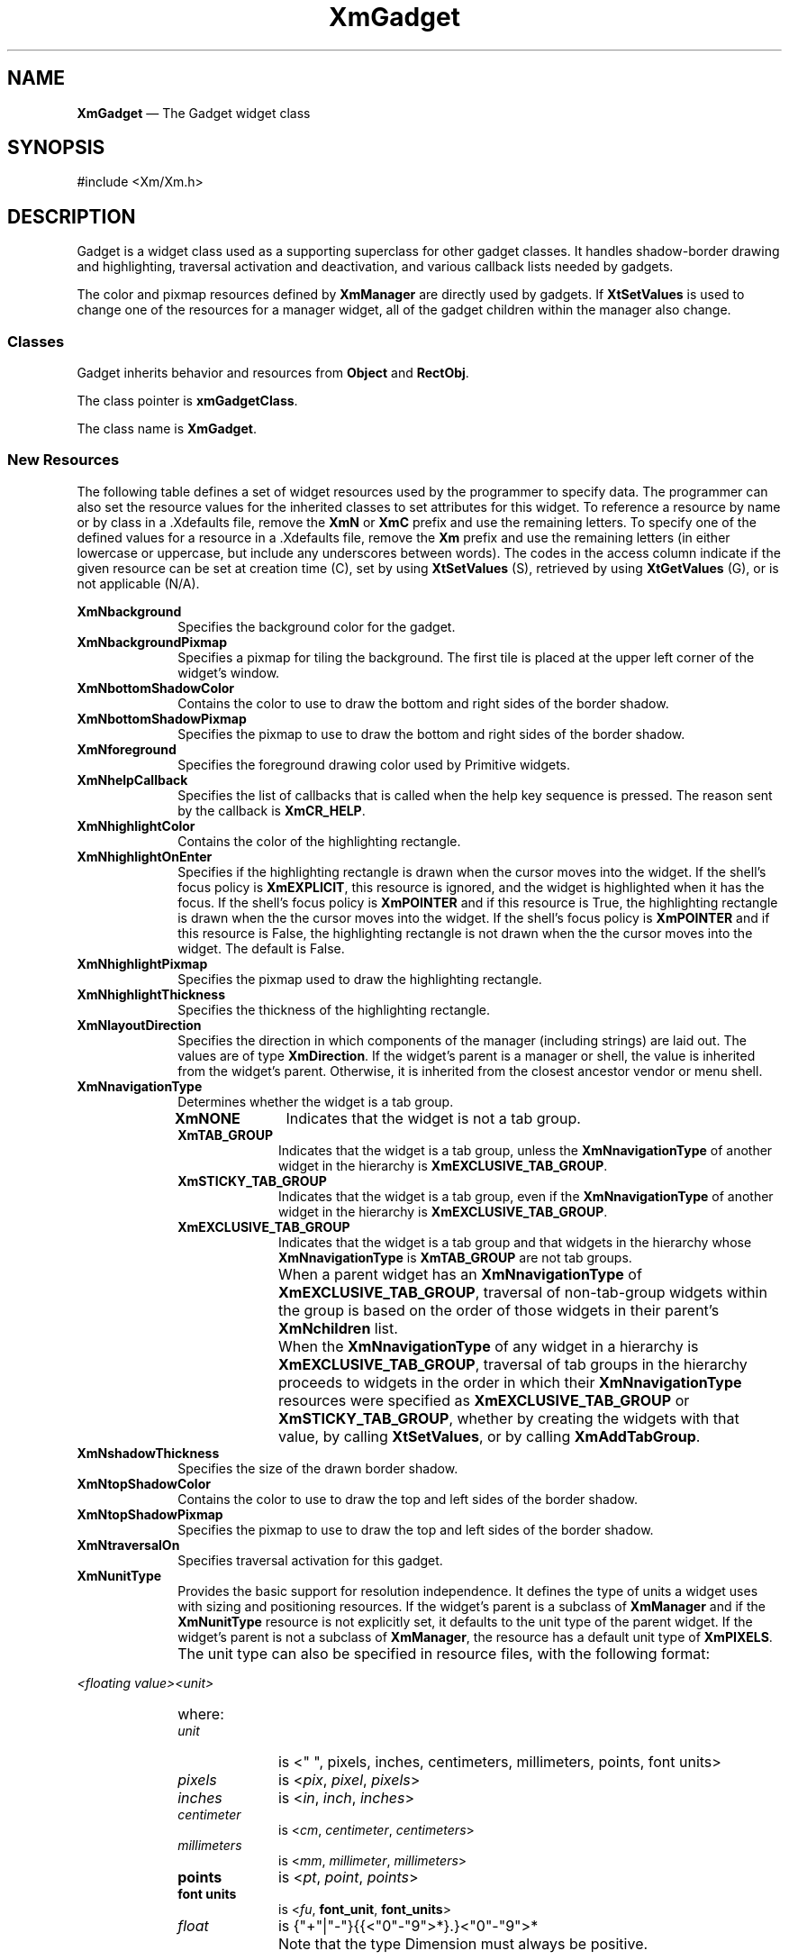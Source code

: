 '\" t
...\" Gadget.sgm /main/13 1996/09/08 20:45:20 rws $
.de P!
.fl
\!!1 setgray
.fl
\\&.\"
.fl
\!!0 setgray
.fl			\" force out current output buffer
\!!save /psv exch def currentpoint translate 0 0 moveto
\!!/showpage{}def
.fl			\" prolog
.sy sed -e 's/^/!/' \\$1\" bring in postscript file
\!!psv restore
.
.de pF
.ie     \\*(f1 .ds f1 \\n(.f
.el .ie \\*(f2 .ds f2 \\n(.f
.el .ie \\*(f3 .ds f3 \\n(.f
.el .ie \\*(f4 .ds f4 \\n(.f
.el .tm ? font overflow
.ft \\$1
..
.de fP
.ie     !\\*(f4 \{\
.	ft \\*(f4
.	ds f4\"
'	br \}
.el .ie !\\*(f3 \{\
.	ft \\*(f3
.	ds f3\"
'	br \}
.el .ie !\\*(f2 \{\
.	ft \\*(f2
.	ds f2\"
'	br \}
.el .ie !\\*(f1 \{\
.	ft \\*(f1
.	ds f1\"
'	br \}
.el .tm ? font underflow
..
.ds f1\"
.ds f2\"
.ds f3\"
.ds f4\"
.ta 8n 16n 24n 32n 40n 48n 56n 64n 72n 
.TH "XmGadget" "library call"
.SH "NAME"
\fBXmGadget\fP \(em The Gadget widget class
.iX "XmGadget"
.iX "widget class" "Gadget"
.SH "SYNOPSIS"
.PP
.nf
#include <Xm/Xm\&.h>
.fi
.SH "DESCRIPTION"
.PP
Gadget is a widget class used as
a supporting superclass for other
gadget classes\&. It handles shadow-border drawing and highlighting, traversal
activation and deactivation, and various callback lists needed by
gadgets\&.
.PP
The color and pixmap resources defined by \fBXmManager\fP are directly used by
gadgets\&. If \fBXtSetValues\fP is used
to change one of the resources for a manager
widget, all of the gadget children within the manager also change\&.
.SS "Classes"
.PP
Gadget inherits behavior and resources from \fBObject\fP and
\fBRectObj\fP\&.
.PP
The class pointer is \fBxmGadgetClass\fP\&.
.PP
The class name is \fBXmGadget\fP\&.
.SS "New Resources"
.PP
The following table defines a set of widget resources used by the programmer
to specify data\&. The programmer can also set the resource values for the
inherited classes to set attributes for this widget\&. To reference a
resource by name or by class in a \&.Xdefaults file, remove the \fBXmN\fP or
\fBXmC\fP prefix and use the remaining letters\&. To specify one of the defined
values for a resource in a \&.Xdefaults file, remove the \fBXm\fP prefix and use
the remaining letters (in either lowercase or uppercase, but include any
underscores between words)\&.
The codes in the access column indicate if the given resource can be
set at creation time (C),
set by using \fBXtSetValues\fP (S),
retrieved by using \fBXtGetValues\fP (G), or is not applicable (N/A)\&.
.PP
.TS
tab() box;
c s s s s
l| l| l| l| l.
\fBXmGadget Resource Set\fP
\fBName\fP\fBClass\fP\fBType\fP\fBDefault\fP\fBAccess\fP
_____
XmNbackgroundXmCBackgroundPixeldynamicCSG
_____
XmNbackgroundPixmapXmCPixmapPixmapXmUNSPECIFIED_PIXMAPCSG
_____
XmNbottomShadowColorXmCBottomShadowColorPixeldynamicCSG
_____
XmNbottomShadowPixmapXmCBottomShadowPixmapPixmapdynamicCSG
_____
XmNhelpCallbackXmCCallbackXtCallbackListNULLC
_____
XmNforegroundXmCForegroundPixeldynamicCSG
_____
XmNhighlightColorXmCHighlightColorPixeldynamicCSG
_____
XmNhighlightOnEnterXmCHighlightOnEnterBooleanFalseCSG
_____
XmNhighlightPixmapXmCHighlightPixmapPixmapdynamicCSG
_____
XmNhighlightThicknessXmCHighlightThicknessDimension2CSG
_____
XmNlayoutDirectionXmNCLayoutDirectionXmDirectiondynamicCG
_____
XmNnavigationTypeXmCNavigationTypeXmNavigationTypeXmNONECSG
_____
XmNshadowThicknessXmCShadowThicknessDimension2CSG
_____
XmNtopShadowColorXmCTopShadowColorPixeldynamicCSG
_____
XmNtopShadowPixmapXmCTopShadowPixmapPixmapdynamicCSG
_____
XmNtraversalOnXmCTraversalOnBooleanTrueCSG
_____
XmNunitTypeXmCUnitTypeunsigned chardynamicCSG
_____
XmNuserDataXmCUserDataXtPointerNULLCSG
_____
XmNtoolTipStringXmCToolTipStringXmStringNULLCSG
_____
.TE
.IP "\fBXmNbackground\fP" 10
Specifies the background color for the gadget\&.
.IP "\fBXmNbackgroundPixmap\fP" 10
Specifies a pixmap for tiling the background\&. The first tile is
placed at the upper left corner of the widget\&'s window\&.
.IP "\fBXmNbottomShadowColor\fP" 10
Contains the color to use to draw the bottom and right sides of the
border shadow\&.
.IP "\fBXmNbottomShadowPixmap\fP" 10
Specifies the pixmap to use to draw the bottom and right sides of the
border shadow\&.
.IP "\fBXmNforeground\fP" 10
Specifies the foreground drawing color used by Primitive widgets\&.
.IP "\fBXmNhelpCallback\fP" 10
Specifies the list of callbacks that is called when the help key sequence
is pressed\&. The reason sent by the callback is \fBXmCR_HELP\fP\&.
.IP "\fBXmNhighlightColor\fP" 10
Contains the color of the highlighting rectangle\&.
.IP "\fBXmNhighlightOnEnter\fP" 10
Specifies if the highlighting rectangle is drawn when the cursor moves
into the widget\&.
If the shell\&'s focus policy is \fBXmEXPLICIT\fP, this resource is
ignored, and the widget is highlighted when it has the focus\&.
If the shell\&'s focus policy is \fBXmPOINTER\fP and if this resource is
True, the highlighting rectangle is drawn when the the cursor moves into
the widget\&.
If the shell\&'s focus policy is \fBXmPOINTER\fP and if this resource is
False, the highlighting rectangle is not drawn when the the cursor moves
into the widget\&.
The default is False\&.
.IP "\fBXmNhighlightPixmap\fP" 10
Specifies the pixmap used to draw the highlighting rectangle\&.
.IP "\fBXmNhighlightThickness\fP" 10
Specifies the thickness of the highlighting rectangle\&.
.IP "\fBXmNlayoutDirection\fP" 10
Specifies the direction in which components of the manager (including
strings) are laid out\&. The values are of type \fBXmDirection\fR\&. If
the widget\&'s parent is a manager or shell, the value is inherited from
the widget\&'s parent\&. Otherwise, it is inherited from the closest
ancestor vendor or menu shell\&.
.IP "\fBXmNnavigationType\fP" 10
Determines whether the widget is a tab group\&.
.RS
.IP "\fBXmNONE\fP" 10
Indicates that the widget is not a tab group\&.
.IP "\fBXmTAB_GROUP\fP" 10
Indicates that the widget is a tab group, unless
the \fBXmNnavigationType\fP of another widget in the hierarchy is
\fBXmEXCLUSIVE_TAB_GROUP\fP\&.
.IP "\fBXmSTICKY_TAB_GROUP\fP" 10
Indicates that the widget is a tab group, even if the \fBXmNnavigationType\fP
of another widget in the hierarchy is
\fBXmEXCLUSIVE_TAB_GROUP\fP\&.
.IP "\fBXmEXCLUSIVE_TAB_GROUP\fP" 10
Indicates that the widget is a tab group and
that widgets in the hierarchy whose \fBXmNnavigationType\fP is
\fBXmTAB_GROUP\fP are not tab groups\&.
.IP "" 10
When a parent widget has an \fBXmNnavigationType\fP of
\fBXmEXCLUSIVE_TAB_GROUP\fP, traversal of non-tab-group widgets within
the group is based on the order of those widgets in their parent\&'s
\fBXmNchildren\fP list\&.
.IP "" 10
When the \fBXmNnavigationType\fP of any widget in a hierarchy is
\fBXmEXCLUSIVE_TAB_GROUP\fP,
traversal of tab groups in the hierarchy
proceeds to widgets in the order in which their \fBXmNnavigationType\fP
resources were specified as \fBXmEXCLUSIVE_TAB_GROUP\fP or
\fBXmSTICKY_TAB_GROUP\fP, whether by creating the widgets with that value,
by calling \fBXtSetValues\fP, or by calling \fBXmAddTabGroup\fP\&.
.RE
.IP "\fBXmNshadowThickness\fP" 10
Specifies the size of the drawn border shadow\&.
.IP "\fBXmNtopShadowColor\fP" 10
Contains the color to use to draw the top and left sides of the border
shadow\&.
.IP "\fBXmNtopShadowPixmap\fP" 10
Specifies the pixmap to use to draw the top and left sides of the border
shadow\&.
.IP "\fBXmNtraversalOn\fP" 10
Specifies traversal activation for this gadget\&.
.IP "\fBXmNunitType\fP" 10
Provides the basic support for resolution independence\&.
It defines the type of units a widget uses with sizing and
positioning resources\&.
If the widget\&'s parent is a subclass of \fBXmManager\fP and if the
\fBXmNunitType\fP resource is not explicitly set, it defaults to the
unit type of the parent widget\&.
If the widget\&'s parent is not a subclass of \fBXmManager\fP, the
resource has a default unit type of \fBXmPIXELS\fP\&.
.IP "" 10
The unit type can also be specified in resource files, with the
following format:
.PP
.nf
\f(CW\fI<floating value><unit>\fP\fR
.fi
.PP
.IP "" 10
where:
.RS
.IP "\fIunit\fP" 10
is <" ", pixels, inches, centimeters, millimeters, points, font units>
.IP "\fIpixels\fP" 10
is <\fIpix\fP, \fIpixel\fP, \fIpixels\fP>
.IP "\fIinches\fP" 10
is <\fIin\fP, \fIinch\fP, \fIinches\fP>
.IP "\fIcentimeter\fP" 10
is <\fIcm\fP, \fIcentimeter\fP, \fIcentimeters\fP>
.IP "\fImillimeters\fP" 10
is <\fImm\fP, \fImillimeter\fP, \fImillimeters\fP>
.IP "\fBpoints\fP" 10
is <\fIpt\fP, \fIpoint\fP, \fIpoints\fP>
.IP "\fBfont units\fP" 10
is <\fIfu\fP, \fBfont_unit\fP, \fBfont_units\fP>
.IP "\fIfloat\fP" 10
is {"+"|"-"}{{<"0"-"9">*}\&.}<"0"-"9">*
.IP "" 10
Note that the type Dimension must always be positive\&.
.RE
.IP "" 10
For example,
.PP
.nf
\f(CWxmfonts*XmMainWindow\&.height: 10\&.4cm
*PostIn\&.width: 3inches\fR
.fi
.PP
.IP "" 10
\fBXmNunitType\fP can have the following values:
.RS
.IP "\fBXmPIXELS\fP" 10
All values provided to the widget are treated as normal
pixel values\&.
.IP "\fBXmMILLIMETERS\fP" 10
All values provided to the widget are treated as normal millimeter
values\&.
.IP "\fBXm100TH_MILLIMETERS\fP" 10
All values provided to the widget are treated
as 1/100 of a millimeter\&.
.IP "\fBXmCENTIMETERS\fP" 10
All values provided to the widget are treated as normal centimeter
values\&.
.IP "\fBXmINCHES\fP" 10
All values provided to the widget are treated as normal inch
values\&.
.IP "\fBXm1000TH_INCHES\fP" 10
All values provided to the widget are treated as
1/1000 of an inch\&.
.IP "\fBXmPOINTS\fP" 10
All values provided to the widget are treated as normal point
values\&. A point is a unit used in text processing
applications and is defined as 1/72 of an inch\&.
.IP "\fBXm100TH_POINTS\fP" 10
All values provided to the widget are treated as
1/100 of a point\&. A point is a unit used in text processing
applications and is defined as 1/72 inch\&.
.IP "\fBXmFONT_UNITS\fP" 10
All values provided to the widget are treated as normal font
units\&. A font unit has horizontal and vertical components\&.
These are the values of the XmScreen resources \fBXmNhorizontalFontUnit\fP
and \fBXmNverticalFontUnit\fP\&.
.IP "\fBXm100TH_FONT_UNITS\fP" 10
All values provided to the widget are
treated as 1/100 of a font unit\&.
A font unit has horizontal and vertical components\&.
These are the values of the XmScreen resources \fBXmNhorizontalFontUnit\fP
and \fBXmNverticalFontUnit\fP\&.
.RE
.IP "\fBXmNuserData\fP" 10
Allows the application to attach any necessary specific data to the gadget\&.
This is an internally unused resource\&.

.IP "\fBXmNtoolTipString\fP" 10
The XmString to display as the toolTip. If this resource is NULL, no tip
will be displayed. ToolTips are described in VendorShell(3)

.SS "Inherited Resources"
.PP
Gadget inherits resources from the
superclass described in the following table\&.
For a complete description of each resource, refer to the
reference page for that superclass\&.
.PP
.TS
tab() box;
c s s s s
l| l| l| l| l.
\fBRectObj Resource Set\fP
\fBName\fP\fBClass\fP\fBType\fP\fBDefault\fP\fBAccess\fP
_____
XmNancestorSensitiveXmCSensitiveBooleandynamicG
_____
XmNborderWidthXmCBorderWidthDimension0N/A
_____
XmNheightXmCHeightDimensiondynamicCSG
_____
XmNsensitiveXmCSensitiveBooleanTrueCSG
_____
XmNwidthXmCWidthDimensiondynamicCSG
_____
XmNxXmCPositionPosition0CSG
_____
XmNyXmCPositionPosition0CSG
_____
.TE
.PP
.TS
tab() box;
c s s s s
l| l| l| l| l.
\fBObject Resource Set\fP
\fBName\fP\fBClass\fP\fBType\fP\fBDefault\fP\fBAccess\fP
_____
XmNdestroyCallbackXmCCallbackXtCallbackListNULLC
_____
.TE
.SS "Callback Information"
.PP
A pointer to the following structure is passed to each callback:
.PP
.nf
typedef struct
{
        int \fIreason\fP;
        XEvent \fI* event\fP;
} XmAnyCallbackStruct;
.fi
.IP "\fIreason\fP" 10
Indicates why the callback was invoked\&.
For this callback, \fIreason\fP is set to \fBXmCR_HELP\fP\&.
.IP "\fIevent\fP" 10
Points to the \fBXEvent\fP that triggered the callback\&.
.SS "Behavior"
.PP
Gadgets cannot have translations associated with them\&.
Because of this, a Gadget\&'s behavior is determined by the Manager
widget into which the Gadget is placed\&. If focus is on a Gadget,
events are passed to the Gadget by its Manager\&.
.SH "RELATED"
.PP
\fBObject\fP(3),
\fBRectObj\fP(3),
\fBXmManager\fP(3), and
\fBXmScreen\fP(3)\&.
...\" created by instant / docbook-to-man, Sun 22 Dec 1996, 20:24
